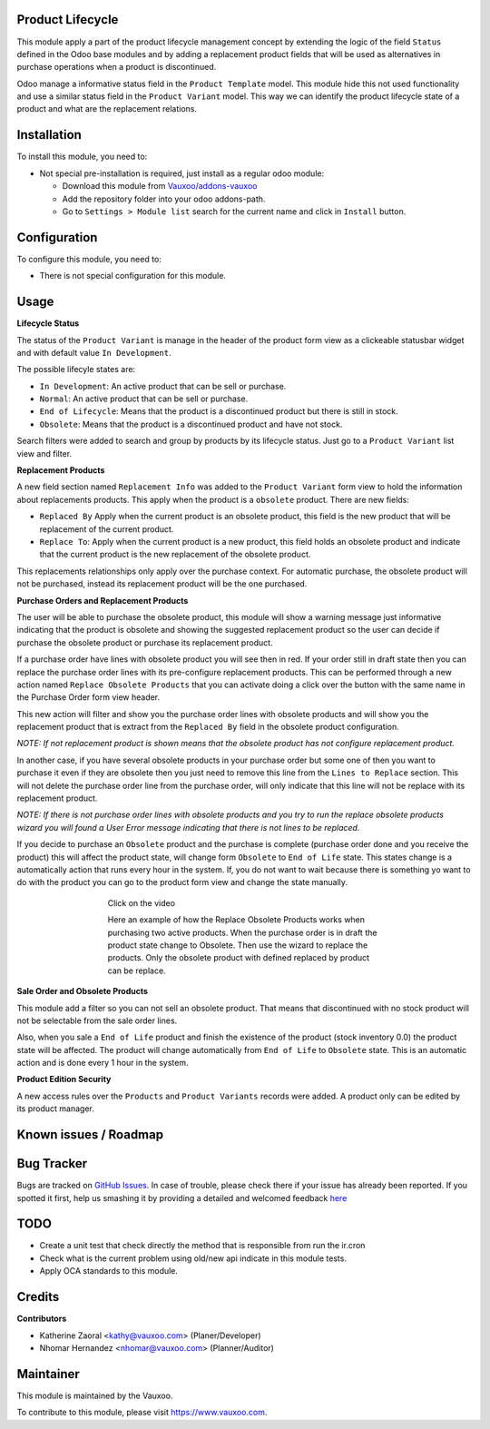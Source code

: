 .. image:: https://img.shields.io/badge/licence-LGPL--3-blue.svg
    :alt: License: LGPL-3

Product Lifecycle
=================

This module apply a part of the product lifecycle management concept by
extending the logic of the field ``Status`` defined in the Odoo base modules
and by adding a replacement product fields that will be used as alternatives
in purchase operations when a product is discontinued.

Odoo manage a informative status field in the ``Product Template`` model. This
module hide this not used functionality and use a similar status field in the
``Product Variant`` model. This way we can identify the product lifecycle
state of a product and what are the replacement relations.

Installation
============

To install this module, you need to:

- Not special pre-installation is required, just install as a regular odoo
  module:

  - Download this module from `Vauxoo/addons-vauxoo
    <https://github.com/vauxoo/addons-vauxoo>`_
  - Add the repository folder into your odoo addons-path.
  - Go to ``Settings > Module list`` search for the current name and click in
    ``Install`` button.

Configuration
=============

To configure this module, you need to:

* There is not special configuration for this module.

Usage
=====

**Lifecycle Status**

The status of the ``Product Variant`` is manage in the header of the product
form view as a clickeable statusbar widget and with default value ``In
Development``.

.. image:: product.statusbar.png

The possible lifecyle states are:

- ``In Development``: An active product that can be sell or purchase.
- ``Normal``: An active product that can be sell or purchase.
- ``End of Lifecycle``: Means that the product is a discontinued product but
  there is still in stock.
- ``Obsolete``: Means that the product is a discontinued product and have not
  stock.

Search filters were added to search and group by products by its lifecycle status.  Just go to a ``Product Variant`` list view and filter.

.. image:: product.lifecycle.filters.png

**Replacement Products**

A new field section named ``Replacement Info`` was added to the ``Product Variant`` form view to hold the information about replacements products. This apply when the product is a ``obsolete`` product. There are new fields:

- ``Replaced By`` Apply when the current product is an obsolete product,
  this field is the new product that will be replacement of the current
  product.
- ``Replace To``: Apply when the current product is a new product, this field
  holds an obsolete product and indicate that the current product is the
  new replacement of the obsolete product.

.. image:: replacement.product.field.png

This replacements relationships only apply over the purchase context. For
automatic purchase, the obsolete product will not be purchased, instead its
replacement product will be the one purchased.

**Purchase Orders and Replacement Products**

The user will be able to purchase the obsolete product, this module will show
a warning message just informative indicating that the product is obsolete and
showing the suggested replacement product so the user can decide if purchase
the obsolete product or purchase its replacement product.

.. image:: purchase.order.line.warning.png

If a purchase order have lines with obsolete product you will see then in red.
If your order still in draft state then you can replace the purchase order
lines with its pre-configure replacement products.  This can be performed through a new action named ``Replace Obsolete Products`` that you can activate doing a click over the button with the same name in the Purchase Order form view header.

.. image:: purchase.order.line.discontinued.png

This new action will filter and show you the purchase order lines with
obsolete products and will show you the replacement product that is extract
from the ``Replaced By`` field in the obsolete product configuration.

*NOTE: If not replacement product is shown means that the obsolete product has
not configure replacement product.*

In another case, if you have several obsolete products in your purchase order
but some one of then you want to purchase it even if they are obsolete then
you just need to remove this line from the ``Lines to Replace``
section. This will not delete the purchase order line from the purchase order,
will only indicate that this line will not be replace with its replacement
product.

*NOTE: If there is not purchase order lines with obsolete products and you try
to run the replace obsolete products wizard you will found a User Error
message indicating that there is not lines to be replaced.*

.. image:: replacement.product.wizard.png

If you decide to purchase an ``Obsolete`` product and the purchase is complete
(purchase order done and you receive the product) this will affect the product
state, will change form ``Obsolete`` to ``End of Life`` state. This states
change is a automatically action that runs every hour in the system. If, you
do not want to wait because there is something yo want to do with the product
you can go to the product form view and change the state manually.

.. figure:: http://img.youtube.com/vi/xK-NcZHP6Hw/hqdefault.jpg
    :target: https://www.youtube.com/embed/xK-NcZHP6Hw
    :figwidth: 60%
    :align: center

    Click on the video

    Here an example of how the Replace Obsolete Products works when
    purchasing two active products. When the purchase order is in draft the
    product state change to Obsolete. Then use the wizard to replace the
    products. Only the obsolete product with defined replaced by product
    can be replace.


**Sale Order and Obsolete Products**

This module add a filter so you can not sell an obsolete product. That means
that discontinued with no stock product will not be selectable from the sale
order lines.

Also, when you sale a ``End of Life`` product and finish the existence of the
product (stock inventory 0.0) the product state will be affected. The product
will change automatically from ``End of Life`` to ``Obsolete`` state.  This is
an automatic action and is done every 1 hour in the system.

.. image:: sale_order_from.png

**Product Edition Security**

A new access rules over the ``Products`` and ``Product Variants`` records were
added. A product only can be edited by its product manager.

.. image:: product.manager.png

Known issues / Roadmap
======================

Bug Tracker
===========

Bugs are tracked on
`GitHub Issues <https://github.com/Vauxoo/addons-vauxoo/issues>`_.
In case of trouble, please check there if your issue has already been reported.
If you spotted it first, help us smashing it by providing a detailed and
welcomed feedback
`here <https://github.com/Vauxoo/addons-vauxoo/issues/new?body=module:%20
product_lifecyle%0Aversion:%20
8.0.1.7%0A%0A**Steps%20to%20reproduce**%0A-%20...%0A%0A**Current%20behavior**%0A%0A**Expected%20behavior**>`_

TODO
====

- Create a unit test that check directly the method that is responsible from
  run the ir.cron
- Check what is the current problem using old/new api indicate in this module
  tests.
- Apply OCA standards to this module.

Credits
=======

**Contributors**

* Katherine Zaoral <kathy@vauxoo.com> (Planer/Developer)
* Nhomar Hernandez <nhomar@vauxoo.com> (Planner/Auditor)

Maintainer
==========

.. image:: https://s3.amazonaws.com/s3.vauxoo.com/description_logo.png
   :alt: Vauxoo
   :target: https://www.vauxoo.com
   :width: 200

This module is maintained by the Vauxoo.

To contribute to this module, please visit https://www.vauxoo.com.
